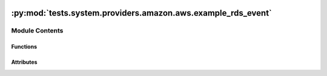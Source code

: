  .. Licensed to the Apache Software Foundation (ASF) under one
    or more contributor license agreements.  See the NOTICE file
    distributed with this work for additional information
    regarding copyright ownership.  The ASF licenses this file
    to you under the Apache License, Version 2.0 (the
    "License"); you may not use this file except in compliance
    with the License.  You may obtain a copy of the License at

 ..   http://www.apache.org/licenses/LICENSE-2.0

 .. Unless required by applicable law or agreed to in writing,
    software distributed under the License is distributed on an
    "AS IS" BASIS, WITHOUT WARRANTIES OR CONDITIONS OF ANY
    KIND, either express or implied.  See the License for the
    specific language governing permissions and limitations
    under the License.

:py:mod:`tests.system.providers.amazon.aws.example_rds_event`
=============================================================

.. py:module:: tests.system.providers.amazon.aws.example_rds_event


Module Contents
---------------


Functions
~~~~~~~~~

.. autoapisummary::

   tests.system.providers.amazon.aws.example_rds_event.create_sns_topic
   tests.system.providers.amazon.aws.example_rds_event.delete_sns_topic



Attributes
~~~~~~~~~~

.. autoapisummary::

   tests.system.providers.amazon.aws.example_rds_event.DAG_ID
   tests.system.providers.amazon.aws.example_rds_event.sys_test_context_task
   tests.system.providers.amazon.aws.example_rds_event.test_context
   tests.system.providers.amazon.aws.example_rds_event.test_run


.. py:data:: DAG_ID
   :value: 'example_rds_event'



.. py:data:: sys_test_context_task



.. py:function:: create_sns_topic(env_id)


.. py:function:: delete_sns_topic(topic_arn)


.. py:data:: test_context



.. py:data:: test_run
